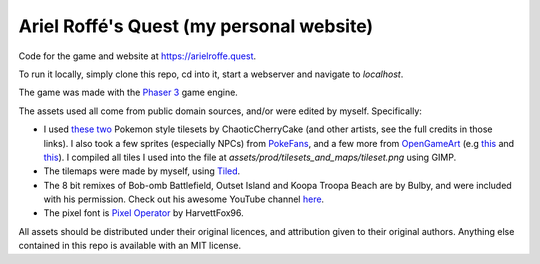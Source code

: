 Ariel Roffé's Quest (my personal website)
=========================================

Code for the game and website at `https://arielroffe.quest <https://arielroffe.quest/>`__.

To run it locally, simply clone this repo, cd into it, start a webserver and navigate to `localhost`.

The game was made with the `Phaser 3 <https://phaser.io/>`__ game engine.

The assets used all come from public domain sources, and/or were edited by myself.
Specifically:

- I used `these <https://www.deviantart.com/chaoticcherrycake/art/Pokemon-Tileset-From-Public-Tiles-358379026>`__ `two <https://www.deviantart.com/chaoticcherrycake/art/Public-Indoor-Tileset-From-Public-Tiles-483814875>`__ Pokemon style tilesets by ChaoticCherryCake (and other artists, see the full credits in those links). I also took a few sprites (especially NPCs) from `PokeFans <https://fanart.pokefans.net/tutorials/mapping/tilesets>`__, and a few more from `OpenGameArt <https://opengameart.org/>`__ (e.g `this <https://opengameart.org/content/superpowers-assets-bitmap-fonts>`__ and `this <https://opengameart.org/content/cc0-book-icons>`__). I compiled all tiles I used into the file at `assets/prod/tilesets_and_maps/tileset.png` using GIMP.
- The tilemaps were made by myself, using `Tiled <https://www.mapeditor.org/>`__.
- The 8 bit remixes of Bob-omb Battlefield, Outset Island and Koopa Troopa Beach are by Bulby, and were included with his permission. Check out his awesome YouTube channel `here <https://www.youtube.com/channel/UCz6zvgkf6eKpgqlUZQstOtQ>`__.
- The pixel font is `Pixel Operator <https://notabug.org/HarvettFox96/ttf-pixeloperator>`__ by HarvettFox96.

All assets should be distributed under their original licences, and attribution given to their original authors. Anything else contained in this repo is available with an MIT license.